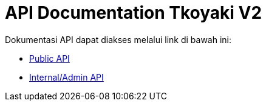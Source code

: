 = API Documentation Tkoyaki V2

Dokumentasi API dapat diakses melalui link di bawah ini:

* https://takoyaki.sepulsa.co.id/apidoc/[Public API]
* https://takoyaki.sepulsa.co.id/apidoc-priv/[Internal/Admin API]
